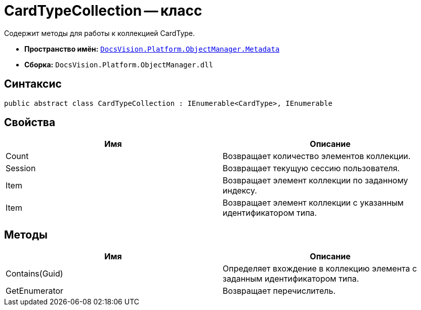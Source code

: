 = CardTypeCollection -- класс

Содержит методы для работы к коллекцией CardType.

* *Пространство имён:* `xref:api/DocsVision/Platform/ObjectManager/Metadata/Metadata_NS.adoc[DocsVision.Platform.ObjectManager.Metadata]`
* *Сборка:* `DocsVision.Platform.ObjectManager.dll`

== Синтаксис

[source,csharp]
----
public abstract class CardTypeCollection : IEnumerable<CardType>, IEnumerable
----

== Свойства

[cols=",",options="header"]
|===
|Имя |Описание
|Count |Возвращает количество элементов коллекции.
|Session |Возвращает текущую сессию пользователя.
|Item |Возвращает элемент коллекции по заданному индексу.
|Item |Возвращает элемент коллекции с указанным идентификатором типа.
|===

== Методы

[cols=",",options="header"]
|===
|Имя |Описание
|Contains(Guid) |Определяет вхождение в коллекцию элемента с заданным идентификатором типа.
|GetEnumerator |Возвращает перечислитель.
|===
